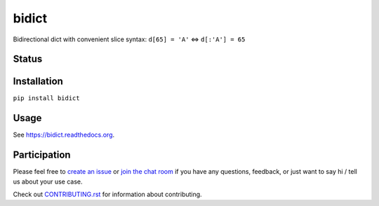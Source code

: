 bidict
======
 
Bidirectional dict with convenient slice syntax:
``d[65] = 'A'`` ⇔ ``d[:'A'] = 65``

Status
------

.. image:: https://img.shields.io/pypi/dm/bidict.svg
    :target: https://pypi.python.org/pypi/bidict
    :alt: Downloads per month

.. image:: https://img.shields.io/pypi/v/bidict.svg
    :target: https://pypi.python.org/pypi/bidict
    :alt: Latest release

.. image:: https://readthedocs.org/projects/bidict/badge/
    :target: https://bidict.readthedocs.org/
    :alt: Documentation

.. image:: https://travis-ci.org/jab/bidict.svg?branch=master
    :target: https://travis-ci.org/jab/bidict
    :alt: Build status

.. image:: https://coveralls.io/repos/jab/bidict/badge.svg?branch=master
    :target: https://coveralls.io/r/jab/bidict
    :alt: Test coverage

.. image:: https://www.codacy.com/project/badge/1c5bfb83d2d54d57898d4ede1c9157ee
    :target: https://www.codacy.com/app/jab/bidict
    :alt: Code quality

.. image:: https://pypip.in/py_versions/bidict/badge.svg
    :target: https://pypi.python.org/pypi/bidict
    :alt: Supported Python versions

.. image:: https://pypip.in/implementation/bidict/badge.svg
    :target: https://pypi.python.org/pypi/bidict
    :alt: Supported Python implementations

.. image:: https://img.shields.io/pypi/l/bidict.svg
    :target: https://raw.githubusercontent.com/jab/bidict/master/LICENSE
    :alt: License

.. image:: https://img.shields.io/badge/Paypal-Buy%20a%20Drink-blue.svg
    :target: https://www.paypal.com/cgi-bin/webscr?cmd=_xclick&business=jab%40math%2ebrown%2eedu&lc=US&item_name=Buy%20a%20drink%20for%20jab&button_subtype=services&currency_code=USD&bn=PP%2dBuyNowBF%3aPaypal%2dBuy%2520a%2520Drink%2dblue%2esvg%3aNonHosted
    :alt: PayPal - Buy a drink

.. image:: https://api.bountysource.com/badge/team?team_id=72966&style=raised
    :target: https://www.bountysource.com/teams/jab
    :alt: Donate via Bountysource

.. image:: https://badges.gitter.im/Join%20Chat.svg
    :alt: Chat
    :target: https://gitter.im/jab/bidict

Installation
------------

``pip install bidict``

Usage
-----

See https://bidict.readthedocs.org.

Participation
-------------

Please feel free to `create an issue <https://github.com/jab/bidict/issues/new>`_
or `join the chat room <https://gitter.im/jab/bidict>`_
if you have any questions, feedback, or just want to say hi /
tell us about your use case.

Check out
`CONTRIBUTING.rst <https://github.com/jab/bidict/blob/master/CONTRIBUTING.rst>`_
for information about contributing.
